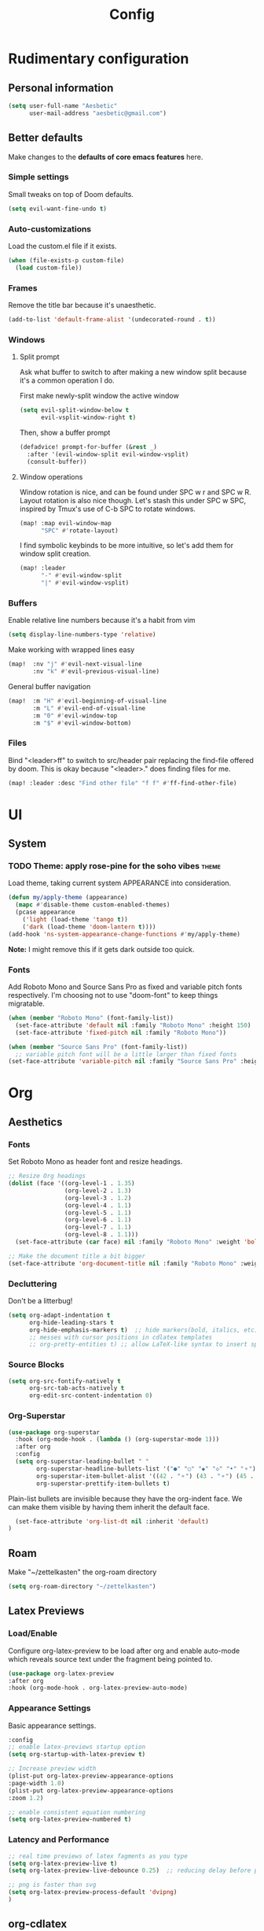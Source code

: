 :PROPERTIES:
:header-args:emacs-lisp: :results none :exports code
:END:

#+title: Config
* Rudimentary configuration
** Personal information
#+BEGIN_SRC emacs-lisp
(setq user-full-name "Aesbetic"
      user-mail-address "aesbetic@gmail.com")
#+END_SRC
** Better defaults
Make changes to the *defaults of core emacs features* here.
*** Simple settings
Small tweaks on top of Doom defaults.
#+BEGIN_SRC emacs-lisp
(setq evil-want-fine-undo t)
#+END_SRC
*** Auto-customizations
Load the custom.el file if it exists.
#+BEGIN_SRC emacs-lisp
(when (file-exists-p custom-file)
  (load custom-file))
#+END_SRC
*** Frames
Remove the title bar because it's unaesthetic.
#+BEGIN_SRC emacs-lisp
(add-to-list 'default-frame-alist '(undecorated-round . t))
#+END_SRC
*** Windows
**** Split prompt
Ask what buffer to switch to after making a new window split because it's a common operation I do.

First make newly-split window the active window
#+BEGIN_SRC emacs-lisp
(setq evil-split-window-below t
      evil-vsplit-window-right t)
#+END_SRC
Then, show a buffer prompt
#+BEGIN_SRC emacs-lisp
(defadvice! prompt-for-buffer (&rest _)
  :after '(evil-window-split evil-window-vsplit)
  (consult-buffer))
#+END_SRC
**** Window operations
Window rotation is nice, and can be found under SPC w r and SPC w R. Layout rotation is also nice though. Let's stash this under SPC w SPC, inspired by Tmux's use of C-b SPC to rotate windows.
#+BEGIN_SRC emacs-lisp
(map! :map evil-window-map
      "SPC" #'rotate-layout)
#+END_SRC
      
I find symbolic keybinds to be more intuitive, so let's add them for window split creation.
#+BEGIN_SRC emacs-lisp
(map! :leader
      "-" #'evil-window-split
      "|" #'evil-window-vsplit)
#+END_SRC
*** Buffers
Enable relative line numbers because it's a habit from vim
#+BEGIN_SRC emacs-lisp
(setq display-line-numbers-type 'relative)
#+END_SRC

Make working with wrapped lines easy
#+BEGIN_SRC emacs-lisp
(map!  :nv "j" #'evil-next-visual-line
       :nv "k" #'evil-previous-visual-line)
#+END_SRC

General buffer navigation
#+BEGIN_SRC emacs-lisp
(map!  :m "H" #'evil-beginning-of-visual-line
       :m "L" #'evil-end-of-visual-line
       :m "0" #'evil-window-top
       :m "$" #'evil-window-bottom)
#+END_SRC
*** Files
Bind "<leader>ff" to switch to src/header pair replacing the find-file offered by doom. This is okay because "<leader>." does finding files for me.
#+BEGIN_SRC emacs-lisp
(map! :leader :desc "Find other file" "f f" #'ff-find-other-file)
#+END_SRC
* UI
** System
*** TODO Theme: apply rose-pine for the soho vibes :theme:
Load theme, taking current system APPEARANCE into consideration.
#+BEGIN_SRC emacs-lisp
(defun my/apply-theme (appearance)
  (mapc #'disable-theme custom-enabled-themes)
  (pcase appearance
    ('light (load-theme 'tango t))
    ('dark (load-theme 'doom-lantern t))))
(add-hook 'ns-system-appearance-change-functions #'my/apply-theme)
#+END_SRC
*Note:* I might remove this if it gets dark outside too quick.
*** Fonts
Add Roboto Mono and Source Sans Pro as fixed and variable pitch fonts respectively. I'm choosing not to use "doom-font" to keep things migratable.
#+BEGIN_SRC emacs-lisp
(when (member "Roboto Mono" (font-family-list))
  (set-face-attribute 'default nil :family "Roboto Mono" :height 150)
  (set-face-attribute 'fixed-pitch nil :family "Roboto Mono"))

(when (member "Source Sans Pro" (font-family-list))
  ;; variable pitch font will be a little larger than fixed fonts
(set-face-attribute 'variable-pitch nil :family "Source Sans Pro" :height 1.20))
#+END_SRC
* Org
** Aesthetics
*** Fonts
Set Roboto Mono as header font and resize headings.
#+BEGIN_SRC emacs-lisp
;; Resize Org headings
(dolist (face '((org-level-1 . 1.35)
                (org-level-2 . 1.3)
                (org-level-3 . 1.2)
                (org-level-4 . 1.1)
                (org-level-5 . 1.1)
                (org-level-6 . 1.1)
                (org-level-7 . 1.1)
                (org-level-8 . 1.1)))
  (set-face-attribute (car face) nil :family "Roboto Mono" :weight 'bold :height (cdr face)))

;; Make the document title a bit bigger
(set-face-attribute 'org-document-title nil :family "Roboto Mono" :weight 'bold :height 1.8)
#+END_SRC
*** Decluttering
Don't be a litterbug!
#+BEGIN_SRC emacs-lisp
(setq org-adapt-indentation t
      org-hide-leading-stars t
      org-hide-emphasis-markers t)  ;; hide markers(bold, italics, etc)
      ;; messes with cursor positions in cdlatex templates
      ;; org-pretty-entities t) ;; allow LaTeX-like syntax to insert special symbols
#+END_SRC
*** Source Blocks
#+BEGIN_SRC emacs-lisp
(setq org-src-fontify-natively t
      org-src-tab-acts-natively t
      org-edit-src-content-indentation 0)
#+END_SRC
*** Org-Superstar
#+BEGIN_SRC emacs-lisp
(use-package org-superstar
  :hook (org-mode-hook . (lambda () (org-superstar-mode 1)))
  :after org
  :config
  (setq org-superstar-leading-bullet " "
        org-superstar-headline-bullets-list '("●" "○" "◆" "◇" "•" "⚬")
        org-superstar-item-bullet-alist '((42 . "⚬") (43 . "⚬") (45 . "⚬"))
        org-superstar-prettify-item-bullets t)
  #+END_SRC

Plain-list bullets are invisible because they have the org-indent face. We can make them visible by having them inherit the default face.
#+BEGIN_SRC emacs-lisp
  (set-face-attribute 'org-list-dt nil :inherit 'default)
)
#+END_SRC
** Roam
Make "~/zettelkasten" the org-roam directory
#+BEGIN_SRC emacs-lisp
(setq org-roam-directory "~/zettelkasten")
#+END_SRC
** Latex Previews
*** Load/Enable
Configure org-latex-preview to be load after org and enable auto-mode which reveals source text under the fragment being pointed to.
#+BEGIN_SRC emacs-lisp
(use-package org-latex-preview
:after org
:hook (org-mode-hook . org-latex-preview-auto-mode)
#+END_SRC
*** Appearance Settings
Basic appearance settings.
#+BEGIN_SRC emacs-lisp
:config
;; enable latex-previews startup option
(setq org-startup-with-latex-preview t)

;; Increase preview width
(plist-put org-latex-preview-appearance-options
:page-width 1.0)
(plist-put org-latex-preview-appearance-options
:zoom 1.2)

;; enable consistent equation numbering
(setq org-latex-preview-numbered t)
#+END_SRC
*** Latency and Performance
#+BEGIN_SRC emacs-lisp
;; real time previews of latex fagments as you type
(setq org-latex-preview-live t)
(setq org-latex-preview-live-debounce 0.25)  ;; reducing delay before preview

;; png is faster than svg
(setq org-latex-preview-process-default 'dvipng)
)
#+END_SRC
** org-cdlatex
Org-cdlatex is the foundation to editing latex in org-mode. It removes much of the hassle of defining common latex macros and templates. Doing this with a snippet engine would've been pretty boring, so now we can just focus on adding more complex snippets like the auto-expanding ones to our snippet engine of choice: =aas=.

Change the symbol/modifier cycling key to ';'. Note for some reason these don't change the existing activating keymap bind; we do this later with =aas= though.
#+BEGIN_SRC emacs-lisp
(after! cdlatex
  (setq cdlatex-math-symbol-prefix ?\;)
  (setq cdlatex-math-modify-prefix ?\;)
#+END_SRC

Add custom environment snippets
#+BEGIN_SRC emacs-lisp
  (setq cdlatex-env-alist
        '(("bmatrix" "\\begin{bmatrix}\n?\n\\end{bmatrix}" nil)
          ("equation*" "\\begin{equation*}\n?\n\\end{equation*}" nil)))
#+END_SRC

Modify available symbols and modifiers
#+BEGIN_SRC emacs-lisp
   (setq cdlatex-math-symbol-alist
   '( ;; adding missing functions to 3rd level symbols
     (?_    ("\\downarrow"  ""           "\\inf"))
     (?2    ("^2"           "\\sqrt{?}"     ""     ))
     (?3    ("^3"           "\\sqrt[3]{?}"  ""     ))
     (?^    ("\\uparrow"    ""           "\\sup"))
     (?k    ("\\kappa"      ""           "\\ker"))
     (?m    ("\\mu"         ""           "\\lim"))
     (?c    (""             "\\circ"     "\\cos"))
     (?d    ("\\delta"      "\\partial"  "\\dim"))
     (?D    ("\\Delta"      "\\nabla"    "\\deg"))
     ;; no idea why \Phi isnt on 'F' in first place, \phi is on 'f'.
     (?F    ("\\Phi"))
     ;; now just convenience
     (?.    ("\\cdot " "\\dots "))
     (?:    ("\\vdots " "\\ddots "))
     (?*    ("\\cdot " "\\times " "\\star ")))

   cdlatex-math-modify-alist
   '( ;; adding modifiers
     (?B    "\\mathbb"        nil          t    nil  nil)
     (?a    "\\abs"           nil          t    nil  nil))))
#+END_SRC

Add binding to insert-mode.
#+BEGIN_SRC emacs-lisp
(map! :map org-cdlatex-mode-map
      :i [tab] #'cdlatex-tab)
#+END_SRC

Rebind conflicting corfu's =[tab]= binding to =[M-tab]= which evaluates =completion-at-point=
#+BEGIN_SRC emacs-lisp
(map! :map corfu-map
      :i [tab] nil
      :i [m-tab] #'completion-at-point)
#+END_SRC
** laas
#+BEGIN_SRC emacs-lisp
(use-package! laas
  :hook (org-mode-hook . laas-mode)
  :config
  (aas-set-snippets 'laas-mode
    ;; auto environments under ;e
    ";e" nil
    ";ee" (lambda () (interactive) (insert "env") (cdlatex-tab)) ;; arbitrary environment
    ";ea" (lambda () (interactive) (insert "ali*") (cdlatex-tab)) ;; align*
    ";eq" (lambda () (interactive) (insert "equ") (cdlatex-tab)) ;; equation

    ;; TODO figure out how to get "M-RET" behavior for items
    ";ei" (lambda () (interactive) (insert "ite") (cdlatex-tab)) ;; itemize
    ";en" (lambda () (interactive) (insert "enu") (cdlatex-tab)) ;; enumerate

    ";es" (lambda () (interactive) (insert "sn") (cdlatex-tab)) ;; section
    "sb" (lambda () (interactive) (insert "ss") (cdlatex-tab)) ;; subsection
    "ssb" (lambda () (interactive) (insert "sss") (cdlatex-tab)) ;; subsubsection
    ";s" (lambda () (interactive) (cdlatex-math-symbol)) ;; symbols prefix
    )
  )
#+END_SRC
** evil-tex
#+BEGIN_SRC emacs-lisp
(use-package! evil-tex
:hook (org-mode-hook . evil-tex-mode))
#+END_SRC
* Keybinds
** Navigation
*** Workspace
Bind workspace navigation to be more like t-smart
#+BEGIN_SRC emacs-lisp
(map! :ni "C-t" #'+workspace/switch-to
      :ni [C-tab] #'+workspace/other)
#+END_SRC
*** Code
I don't want to spam j's and k's anymore
#+BEGIN_SRC emacs-lisp
(after! evil-snipe
  (setq evil-snipe-smart-case t
        evil-snipe-scope 'visible
        ))
#+END_SRC
